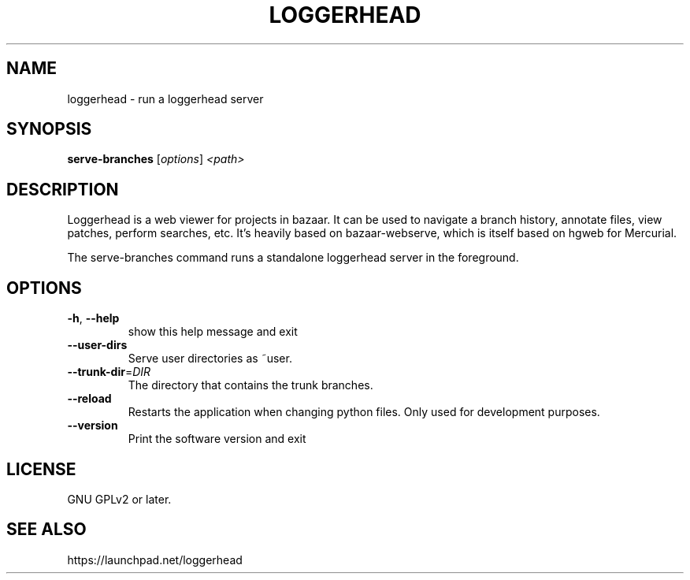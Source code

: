.TH LOGGERHEAD "1" "August 2008" "loggerhead 1.6" "User Commands"
.SH NAME
loggerhead \- run a loggerhead server
.SH SYNOPSIS
.B serve-branches
[\fIoptions\fR] \fI<path>\fR
.SH DESCRIPTION
Loggerhead is a web viewer for projects in bazaar. It can be used to navigate 
a branch history, annotate files, view patches, perform searches, etc. It's 
heavily based on bazaar-webserve, which is itself based on hgweb for Mercurial.
.PP
The serve-branches command runs a standalone loggerhead server in the foreground.
.SH OPTIONS
.TP
\fB\-h\fR, \fB\-\-help\fR
show this help message and exit
.TP
\fB\-\-user\-dirs\fR
Serve user directories as ~user.
.TP
\fB\-\-trunk\-dir\fR=\fIDIR\fR
The directory that contains the trunk branches.
.TP
\fB\-\-reload\fR
Restarts the application when changing python files. Only used for development purposes.
.TP
\fB\-\-version\fR
Print the software version and exit
.SH "LICENSE"
GNU GPLv2 or later.
.SH "SEE ALSO"
https://launchpad.net/loggerhead
